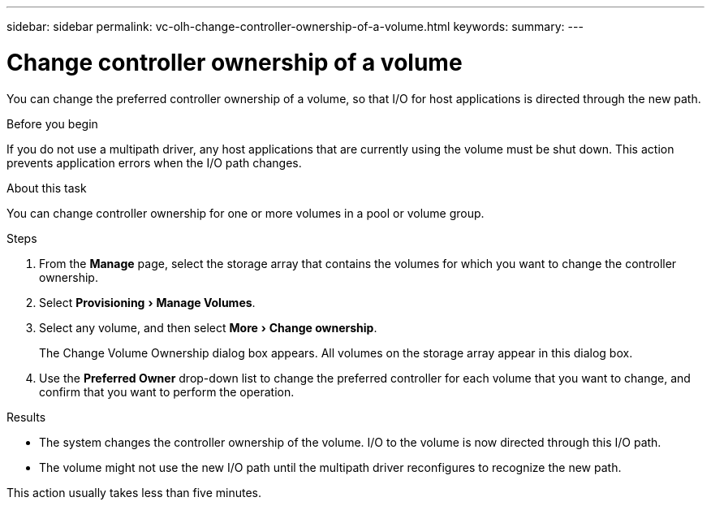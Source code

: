---
sidebar: sidebar
permalink: vc-olh-change-controller-ownership-of-a-volume.html
keywords:
summary:
---

= Change controller ownership of a volume
:experimental:
:hardbreaks:
:nofooter:
:icons: font
:linkattrs:
:imagesdir: ./media/


[.lead]
You can change the preferred controller ownership of a volume, so that I/O for host applications is directed through the new path.

.Before you begin

If you do not use a multipath driver, any host applications that are currently using the volume must be shut down. This action prevents application errors when the I/O path changes.

.About this task

You can change controller ownership for one or more volumes in a pool or volume group.

.Steps

. From the *Manage* page, select the storage array that contains the volumes for which you want to change the controller ownership.
. Select menu:Provisioning[Manage Volumes].
. Select any volume, and then select menu:More[Change ownership].
+
The Change Volume Ownership dialog box appears. All volumes on the storage array appear in this dialog box.

. Use the *Preferred Owner* drop-down list to change the preferred controller for each volume that you want to change, and confirm that you want to perform the operation.

.Results

* The system changes the controller ownership of the volume. I/O to the volume is now directed through this I/O path.
* The volume might not use the new I/O path until the multipath driver reconfigures to recognize the new path.

This action usually takes less than five minutes.
